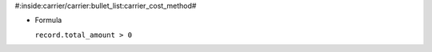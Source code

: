 #:inside:carrier/carrier:bullet_list:carrier_cost_method#

* Formula

  ``record.total_amount > 0``
